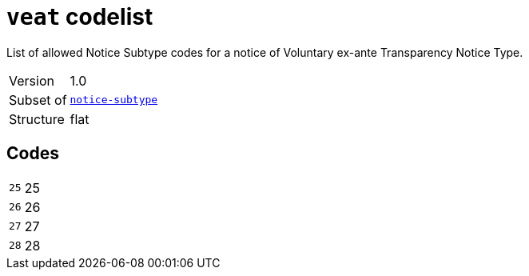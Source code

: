 = `veat` codelist
:navtitle: Codelists

List of allowed Notice Subtype codes for a notice of Voluntary ex-ante Transparency Notice Type.
[horizontal]
Version:: 1.0
Subset of:: xref:code-lists/notice-subtype.adoc[`notice-subtype`]
Structure:: flat

== Codes
[horizontal]
  `25`::: 25
  `26`::: 26
  `27`::: 27
  `28`::: 28
